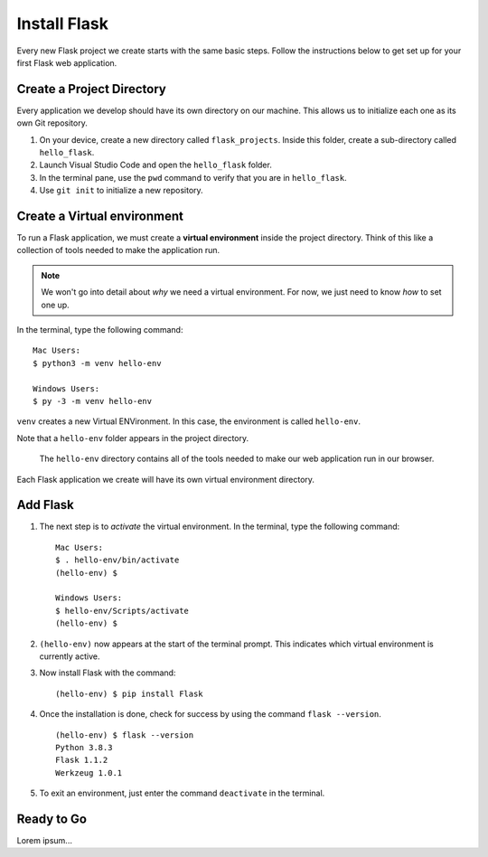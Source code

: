 Install Flask
=============

Every new Flask project we create starts with the same basic steps. Follow the
instructions below to get set up for your first Flask web application.

Create a Project Directory
--------------------------

Every application we develop should have its own directory on our machine. This
allows us to initialize each one as its own Git repository.

#. On your device, create a new directory called ``flask_projects``. Inside
   this folder, create a sub-directory called ``hello_flask``.
#. Launch Visual Studio Code and open the ``hello_flask`` folder.
#. In the terminal pane, use the ``pwd`` command to verify that you are in
   ``hello_flask``.
#. Use ``git init`` to initialize a new repository.

Create a Virtual environment
----------------------------

.. index:: ! virtual environment

To run a Flask application, we must create a **virtual environment** inside the
project directory. Think of this like a collection of tools needed to make the
application run.

.. admonition:: Note

   We won't go into detail about *why* we need a virtual environment. For now,
   we just need to know *how* to set one up.

In the terminal, type the following command:

::

   Mac Users:
   $ python3 -m venv hello-env

   Windows Users:
   $ py -3 -m venv hello-env

``venv`` creates a new Virtual ENVironment. In this case, the environment is
called ``hello-env``.

Note that a ``hello-env`` folder appears in the project directory.

.. figure:: figures/hello-env.png
   :alt: The file tree now shows the hello-env directory.

   The ``hello-env`` directory contains all of the tools needed to make our web application run in our browser.

Each Flask application we create will have its own virtual environment
directory.

Add Flask
---------

#. The next step is to *activate* the virtual environment. In the terminal,
   type the following command:

   ::

      Mac Users:
      $ . hello-env/bin/activate
      (hello-env) $

      Windows Users:
      $ hello-env/Scripts/activate
      (hello-env) $

#. ``(hello-env)`` now appears at the start of the terminal prompt. This
   indicates which virtual environment is currently active.
#. Now install Flask with the command:

   ::

      (hello-env) $ pip install Flask

#. Once the installation is done, check for success by using the command
   ``flask --version``.

   ::

      (hello-env) $ flask --version
      Python 3.8.3
      Flask 1.1.2
      Werkzeug 1.0.1

#. To exit an environment, just enter the command ``deactivate`` in the
   terminal.

Ready to Go
-----------

Lorem ipsum...
